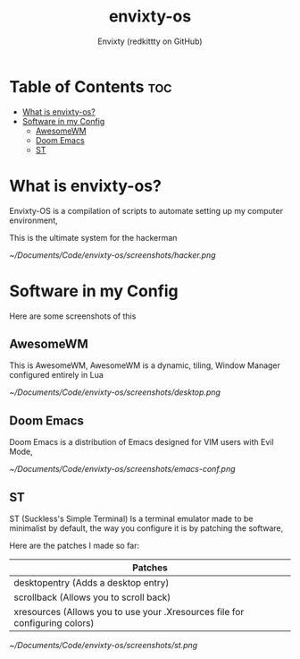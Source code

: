 #+TITLE: envixty-os
#+AUTHOR: Envixty (redkittty on GitHub)

* Table of Contents :toc:
- [[#what-is-envixty-os][What is envixty-os?]]
- [[#software-in-my-config][Software in my Config]]
  - [[#awesomewm][AwesomeWM]]
  - [[#doom-emacs][Doom Emacs]]
  - [[#st][ST]]

* What is envixty-os?
Envixty-OS is a compilation of scripts to automate setting up my computer environment,

This is the ultimate system for the hackerman

[[~/Documents/Code/envixty-os/screenshots/hacker.png]]

* Software in my Config
Here are some screenshots of this

** AwesomeWM
This is AwesomeWM, AwesomeWM is a dynamic, tiling, Window Manager configured entirely in Lua

[[~/Documents/Code/envixty-os/screenshots/desktop.png]]

** Doom Emacs
Doom Emacs is a distribution of Emacs designed for VIM users with Evil Mode,

[[~/Documents/Code/envixty-os/screenshots/emacs-conf.png]]

** ST
ST (Suckless's Simple Terminal) Is a terminal emulator made to be minimalist by default, the way you configure it is by patching the software,

Here are the patches I made so far:

|-----------------------------------------------------------------------------|
| Patches                                                                     |
|-----------------------------------------------------------------------------|
| desktopentry (Adds a desktop entry)                                         |
| scrollback (Allows you to scroll back)                                      |
| xresources (Allows you to use your .Xresources file for configuring colors) |
|-----------------------------------------------------------------------------|

[[~/Documents/Code/envixty-os/screenshots/st.png]]
